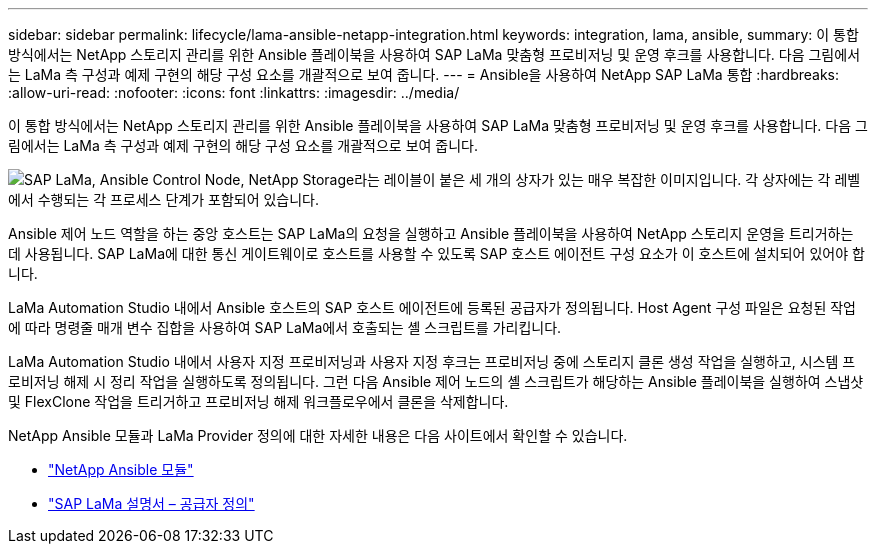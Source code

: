 ---
sidebar: sidebar 
permalink: lifecycle/lama-ansible-netapp-integration.html 
keywords: integration, lama, ansible, 
summary: 이 통합 방식에서는 NetApp 스토리지 관리를 위한 Ansible 플레이북을 사용하여 SAP LaMa 맞춤형 프로비저닝 및 운영 후크를 사용합니다. 다음 그림에서는 LaMa 측 구성과 예제 구현의 해당 구성 요소를 개괄적으로 보여 줍니다. 
---
= Ansible을 사용하여 NetApp SAP LaMa 통합
:hardbreaks:
:allow-uri-read: 
:nofooter: 
:icons: font
:linkattrs: 
:imagesdir: ../media/


[role="lead"]
이 통합 방식에서는 NetApp 스토리지 관리를 위한 Ansible 플레이북을 사용하여 SAP LaMa 맞춤형 프로비저닝 및 운영 후크를 사용합니다. 다음 그림에서는 LaMa 측 구성과 예제 구현의 해당 구성 요소를 개괄적으로 보여 줍니다.

image:lama-ansible-image6.png["SAP LaMa, Ansible Control Node, NetApp Storage라는 레이블이 붙은 세 개의 상자가 있는 매우 복잡한 이미지입니다. 각 상자에는 각 레벨에서 수행되는 각 프로세스 단계가 포함되어 있습니다."]

Ansible 제어 노드 역할을 하는 중앙 호스트는 SAP LaMa의 요청을 실행하고 Ansible 플레이북을 사용하여 NetApp 스토리지 운영을 트리거하는 데 사용됩니다. SAP LaMa에 대한 통신 게이트웨이로 호스트를 사용할 수 있도록 SAP 호스트 에이전트 구성 요소가 이 호스트에 설치되어 있어야 합니다.

LaMa Automation Studio 내에서 Ansible 호스트의 SAP 호스트 에이전트에 등록된 공급자가 정의됩니다. Host Agent 구성 파일은 요청된 작업에 따라 명령줄 매개 변수 집합을 사용하여 SAP LaMa에서 호출되는 셸 스크립트를 가리킵니다.

LaMa Automation Studio 내에서 사용자 지정 프로비저닝과 사용자 지정 후크는 프로비저닝 중에 스토리지 클론 생성 작업을 실행하고, 시스템 프로비저닝 해제 시 정리 작업을 실행하도록 정의됩니다. 그런 다음 Ansible 제어 노드의 셸 스크립트가 해당하는 Ansible 플레이북을 실행하여 스냅샷 및 FlexClone 작업을 트리거하고 프로비저닝 해제 워크플로우에서 클론을 삭제합니다.

NetApp Ansible 모듈과 LaMa Provider 정의에 대한 자세한 내용은 다음 사이트에서 확인할 수 있습니다.

* https://www.ansible.com/integrations/infrastructure/netapp["NetApp Ansible 모듈"^]
* https://help.sap.com/doc/700f9a7e52c7497cad37f7c46023b7ff/3.0.11.0/en-US/bf6b3e43340a4cbcb0c0f3089715c068.html["SAP LaMa 설명서 – 공급자 정의"^]

